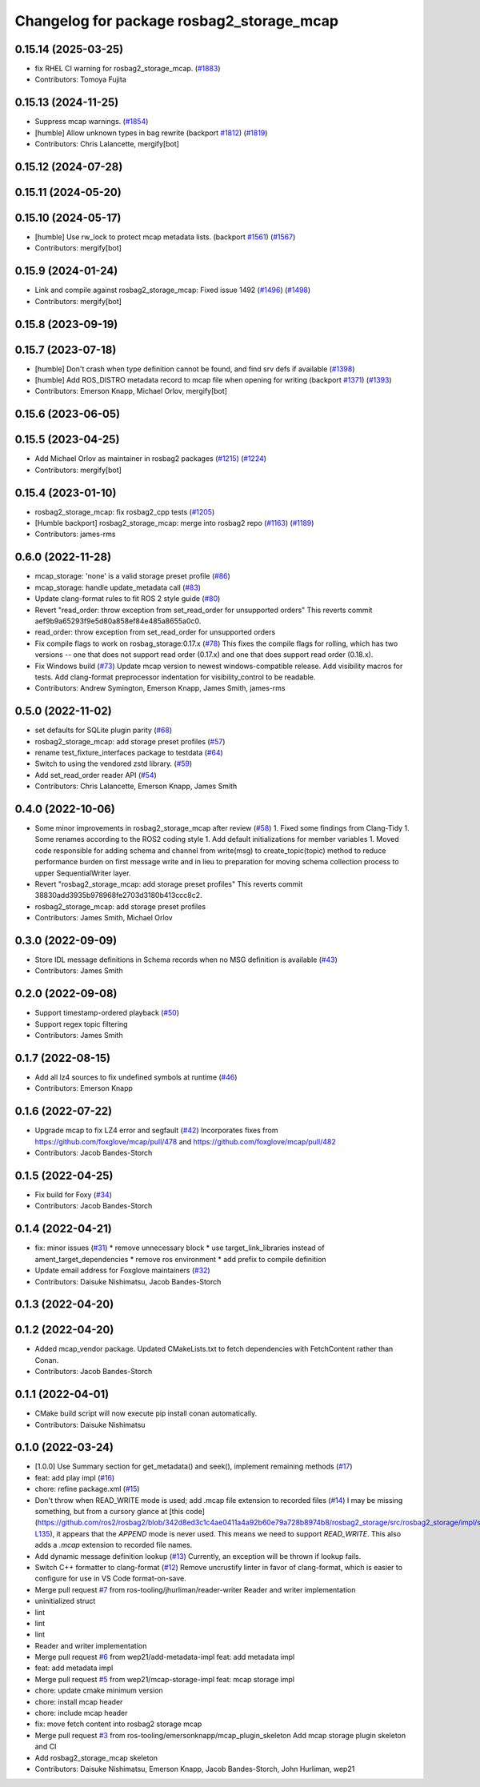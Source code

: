 ^^^^^^^^^^^^^^^^^^^^^^^^^^^^^^^^^^^^^^^^^^
Changelog for package rosbag2_storage_mcap
^^^^^^^^^^^^^^^^^^^^^^^^^^^^^^^^^^^^^^^^^^

0.15.14 (2025-03-25)
--------------------
* fix RHEL CI warning for rosbag2_storage_mcap. (`#1883 <https://github.com/ros2/rosbag2/issues/1883>`_)
* Contributors: Tomoya Fujita

0.15.13 (2024-11-25)
--------------------
* Suppress mcap warnings. (`#1854 <https://github.com/ros2/rosbag2/issues/1854>`_)
* [humble] Allow unknown types in bag rewrite (backport `#1812 <https://github.com/ros2/rosbag2/issues/1812>`_) (`#1819 <https://github.com/ros2/rosbag2/issues/1819>`_)
* Contributors: Chris Lalancette, mergify[bot]

0.15.12 (2024-07-28)
--------------------

0.15.11 (2024-05-20)
--------------------

0.15.10 (2024-05-17)
--------------------
* [humble] Use rw_lock to protect mcap metadata lists. (backport `#1561 <https://github.com/ros2/rosbag2/issues/1561>`_) (`#1567 <https://github.com/ros2/rosbag2/issues/1567>`_)
* Contributors: mergify[bot]

0.15.9 (2024-01-24)
-------------------
* Link and compile against rosbag2_storage_mcap: Fixed issue 1492 (`#1496 <https://github.com/ros2/rosbag2/issues/1496>`_) (`#1498 <https://github.com/ros2/rosbag2/issues/1498>`_)
* Contributors: mergify[bot]

0.15.8 (2023-09-19)
-------------------

0.15.7 (2023-07-18)
-------------------
* [humble] Don't crash when type definition cannot be found, and find srv defs if available (`#1398 <https://github.com/ros2/rosbag2/issues/1398>`_)
* [humble] Add ROS_DISTRO metadata record to mcap file when opening for writing (backport `#1371 <https://github.com/ros2/rosbag2/issues/1371>`_) (`#1393 <https://github.com/ros2/rosbag2/issues/1393>`_)
* Contributors: Emerson Knapp, Michael Orlov, mergify[bot]

0.15.6 (2023-06-05)
-------------------

0.15.5 (2023-04-25)
-------------------
* Add Michael Orlov as maintainer in rosbag2 packages (`#1215 <https://github.com/ros2/rosbag2/issues/1215>`_) (`#1224 <https://github.com/ros2/rosbag2/issues/1224>`_)
* Contributors: mergify[bot]

0.15.4 (2023-01-10)
-------------------
* rosbag2_storage_mcap: fix rosbag2_cpp tests (`#1205 <https://github.com/ros2/rosbag2/issues/1205>`_)
* [Humble backport] rosbag2_storage_mcap: merge into rosbag2 repo (`#1163 <https://github.com/ros2/rosbag2/issues/1163>`_) (`#1189 <https://github.com/ros2/rosbag2/issues/1189>`_)
* Contributors: james-rms

0.6.0 (2022-11-28)
------------------
* mcap_storage: 'none' is a valid storage preset profile (`#86 <https://github.com/ros-tooling/rosbag2_storage_mcap/issues/86>`_)
* mcap_storage: handle update_metadata call (`#83 <https://github.com/ros-tooling/rosbag2_storage_mcap/issues/83>`_)
* Update clang-format rules to fit ROS 2 style guide (`#80 <https://github.com/ros-tooling/rosbag2_storage_mcap/issues/80>`_)
* Revert "read_order: throw exception from set_read_order for unsupported orders"
  This reverts commit aef9b9a65293f9e5d80a858ef84e485a8655a0c0.
* read_order: throw exception from set_read_order for unsupported orders
* Fix compile flags to work on rosbag_storage:0.17.x (`#78 <https://github.com/ros-tooling/rosbag2_storage_mcap/issues/78>`_)
  This fixes the compile flags for rolling, which has two versions -- one that does not support read order (0.17.x) and one that does support read order (0.18.x).
* Fix Windows build (`#73 <https://github.com/ros-tooling/rosbag2_storage_mcap/issues/73>`_)
  Update mcap version to newest windows-compatible release.
  Add visibility macros for tests.
  Add clang-format preprocessor indentation for visibility_control to be readable.
* Contributors: Andrew Symington, Emerson Knapp, James Smith, james-rms

0.5.0 (2022-11-02)
------------------
* set defaults for SQLite plugin parity (`#68 <https://github.com/ros-tooling/rosbag2_storage_mcap/issues/68>`_)
* rosbag2_storage_mcap: add storage preset profiles (`#57 <https://github.com/ros-tooling/rosbag2_storage_mcap/issues/57>`_)
* rename test_fixture_interfaces package to testdata (`#64 <https://github.com/ros-tooling/rosbag2_storage_mcap/issues/64>`_)
* Switch to using the vendored zstd library. (`#59 <https://github.com/ros-tooling/rosbag2_storage_mcap/issues/59>`_)
* Add set_read_order reader API (`#54 <https://github.com/ros-tooling/rosbag2_storage_mcap/issues/54>`_)
* Contributors: Chris Lalancette, Emerson Knapp, James Smith

0.4.0 (2022-10-06)
------------------
* Some minor improvements in rosbag2_storage_mcap after review (`#58 <https://github.com/ros-tooling/rosbag2_storage_mcap/issues/58>`_)
  1. Fixed some findings from Clang-Tidy
  1. Some renames according to the ROS2 coding style
  1. Add default initializations for member variables
  1. Moved code responsible for adding schema and channel from write(msg)
  to create_topic(topic) method to reduce performance burden on first
  message write and in lieu to preparation for moving schema collection
  process to upper SequentialWriter layer.
* Revert "rosbag2_storage_mcap: add storage preset profiles"
  This reverts commit 38830add3935b978968fe2703d3180b413ccc8c2.
* rosbag2_storage_mcap: add storage preset profiles
* Contributors: James Smith, Michael Orlov

0.3.0 (2022-09-09)
------------------
* Store IDL message definitions in Schema records when no MSG definition is available
  (`#43 <https://github.com/ros-tooling/rosbag2_storage_mcap/issues/43>`_)
* Contributors: James Smith

0.2.0 (2022-09-08)
------------------
* Support timestamp-ordered playback (`#50 <https://github.com/ros-tooling/rosbag2_storage_mcap/issues/50>`_)
* Support regex topic filtering
* Contributors: James Smith

0.1.7 (2022-08-15)
------------------
* Add all lz4 sources to fix undefined symbols at runtime (`#46 <https://github.com/ros-tooling/rosbag2_storage_mcap/issues/46>`_)
* Contributors: Emerson Knapp

0.1.6 (2022-07-22)
------------------
* Upgrade mcap to fix LZ4 error and segfault (`#42 <https://github.com/ros-tooling/rosbag2_storage_mcap/issues/42>`_)
  Incorporates fixes from https://github.com/foxglove/mcap/pull/478 and https://github.com/foxglove/mcap/pull/482
* Contributors: Jacob Bandes-Storch

0.1.5 (2022-04-25)
------------------
* Fix build for Foxy (`#34 <https://github.com/ros-tooling/rosbag2_storage_mcap/issues/34>`_)
* Contributors: Jacob Bandes-Storch

0.1.4 (2022-04-21)
------------------
* fix: minor issues (`#31 <https://github.com/wep21/rosbag2_storage_mcap/issues/31>`_)
  * remove unnecessary block
  * use target_link_libraries instead of ament_target_dependencies
  * remove ros environment
  * add prefix to compile definition
* Update email address for Foxglove maintainers (`#32 <https://github.com/wep21/rosbag2_storage_mcap/issues/32>`_)
* Contributors: Daisuke Nishimatsu, Jacob Bandes-Storch

0.1.3 (2022-04-20)
------------------

0.1.2 (2022-04-20)
------------------
* Added mcap_vendor package. Updated CMakeLists.txt to fetch dependencies with FetchContent rather than Conan.
* Contributors: Jacob Bandes-Storch

0.1.1 (2022-04-01)
------------------
* CMake build script will now execute pip install conan automatically.
* Contributors: Daisuke Nishimatsu

0.1.0 (2022-03-24)
------------------
* [1.0.0] Use Summary section for get_metadata() and seek(), implement remaining methods (`#17 <https://github.com/wep21/rosbag2_storage_mcap/issues/17>`_)
* feat: add play impl (`#16 <https://github.com/wep21/rosbag2_storage_mcap/issues/16>`_)
* chore: refine package.xml (`#15 <https://github.com/wep21/rosbag2_storage_mcap/issues/15>`_)
* Don't throw when READ_WRITE mode is used; add .mcap file extension to recorded files (`#14 <https://github.com/wep21/rosbag2_storage_mcap/issues/14>`_)
  I may be missing something, but from a cursory glance at [this code](https://github.com/ros2/rosbag2/blob/342d8ed3c1c4ae0411a4a92b60e79a728b8974b8/rosbag2_storage/src/rosbag2_storage/impl/storage_factory_impl.hpp#L108-L135), it appears that the `APPEND` mode is never used. This means we need to support `READ_WRITE`.
  This also adds a `.mcap` extension to recorded file names.
* Add dynamic message definition lookup (`#13 <https://github.com/wep21/rosbag2_storage_mcap/issues/13>`_)
  Currently, an exception will be thrown if lookup fails.
* Switch C++ formatter to clang-format (`#12 <https://github.com/wep21/rosbag2_storage_mcap/issues/12>`_)
  Remove uncrustify linter in favor of clang-format, which is easier to configure for use in VS Code format-on-save.
* Merge pull request `#7 <https://github.com/wep21/rosbag2_storage_mcap/issues/7>`_ from ros-tooling/jhurliman/reader-writer
  Reader and writer implementation
* uninitialized struct
* lint
* lint
* lint
* Reader and writer implementation
* Merge pull request `#6 <https://github.com/wep21/rosbag2_storage_mcap/issues/6>`_ from wep21/add-metadata-impl
  feat: add metadata impl
* feat: add metadata impl
* Merge pull request `#5 <https://github.com/wep21/rosbag2_storage_mcap/issues/5>`_ from wep21/mcap-storage-impl
  feat: mcap storage impl
* chore: update cmake minimum version
* chore: install mcap header
* chore: include mcap header
* fix: move fetch content into rosbag2 storage mcap
* Merge pull request `#3 <https://github.com/wep21/rosbag2_storage_mcap/issues/3>`_ from ros-tooling/emersonknapp/mcap_plugin_skeleton
  Add mcap storage plugin skeleton and CI
* Add rosbag2_storage_mcap skeleton
* Contributors: Daisuke Nishimatsu, Emerson Knapp, Jacob Bandes-Storch, John Hurliman, wep21
